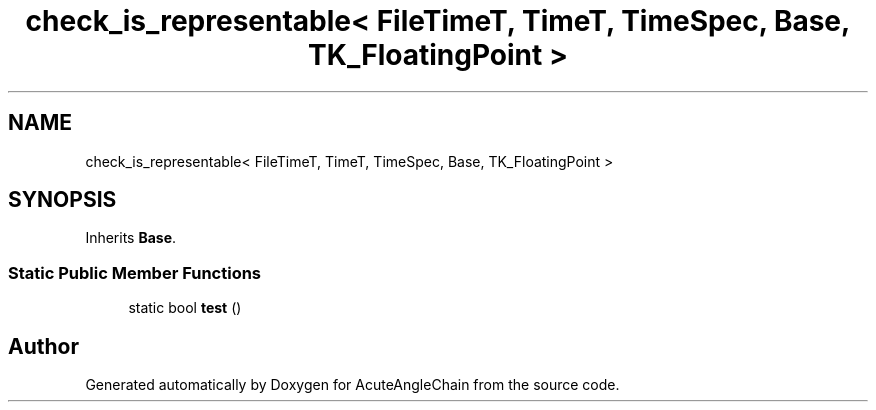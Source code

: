 .TH "check_is_representable< FileTimeT, TimeT, TimeSpec, Base, TK_FloatingPoint >" 3 "Sun Jun 3 2018" "AcuteAngleChain" \" -*- nroff -*-
.ad l
.nh
.SH NAME
check_is_representable< FileTimeT, TimeT, TimeSpec, Base, TK_FloatingPoint >
.SH SYNOPSIS
.br
.PP
.PP
Inherits \fBBase\fP\&.
.SS "Static Public Member Functions"

.in +1c
.ti -1c
.RI "static bool \fBtest\fP ()"
.br
.in -1c

.SH "Author"
.PP 
Generated automatically by Doxygen for AcuteAngleChain from the source code\&.
